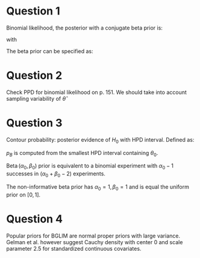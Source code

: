 #+latex_header: \usepackage{parskip}

* Question 1 
Binomial likelihood, the posterior with a conjugate beta prior is:
\begin{equation}
p(\theta | y)=\frac{1}{B(\overline{\alpha}, \overline{\beta})} 
\theta^{\overline{\alpha}-1}(1-\theta)^{\overline{\beta}-1}
\end{equation}
with 
\begin{equation}
\begin{aligned} \overline{\alpha} &=\alpha_{0}+y \\ 
\overline{\beta} &=\beta_{0}+n-y \end{aligned}
\end{equation}

The beta prior can be specified as:
\begin{equation}
\equiv \text { binomial experiment with }\left(\alpha_{0}-1\right) 
\text { successes in }\left(\alpha_{0}+\beta_{0}-2\right)
\end{equation}

* Question 2
Check PPD for binomial likelihood on p. 151. We should take into
account sampling variability of $\hat{\theta}$

* Question 3
Contour probability: posterior evidence of $H_{0}$ with HPD interval.
Defined as:
\begin{equation}
P\left[p(\theta | \boldsymbol{y})>p\left(\theta_{0} | 
\boldsymbol{y}\right)\right] \equiv\left(1-p_{B}\right)
\end{equation}

$p_{B}$ is computed from the smallest HPD interval containing
$\theta_{0}$. 

$\operatorname{Beta}\left(\alpha_{0}, \beta_{0}\right)$ prior is
equivalent to a binomial experiment with $\alpha_{0} - 1$ successes in
($\alpha_{0} + \beta_{0} - 2$) experiments.

The non-informative beta prior has $\alpha_{0}=1, \beta_{0}=1$ and is
equal the uniform prior on $[0, 1]$.


* Question 4
Popular priors for BGLIM are normal proper priors with large variance.
Gelman et al. however suggest Cauchy density with center 0 and scale
parameter 2.5 for standardized continuous covariates.


